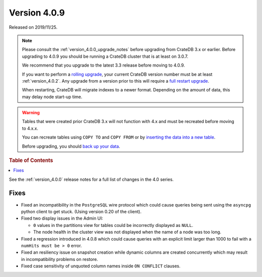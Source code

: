 .. _version_4.0.9:

=============
Version 4.0.9
=============

Released on 2019/11/25.

.. NOTE::

    Please consult the :ref:`version_4.0.0_upgrade_notes` before upgrading from
    CrateDB 3.x or earlier.
    Before upgrading to 4.0.9 you should be running a CrateDB cluster that is
    at least on 3.0.7.

    We recommend that you upgrade to the latest 3.3 release before moving to 4.0.9.

    If you want to perform a `rolling upgrade`_, your current CrateDB version
    number must be at least :ref:`version_4.0.2`. Any upgrade from a version
    prior to this will require a `full restart upgrade`_.

    When restarting, CrateDB will migrate indexes to a newer format. Depending
    on the amount of data, this may delay node start-up time.

.. WARNING::

    Tables that were created prior CrateDB 3.x will not function with 4.x
    and must be recreated before moving to 4.x.x.

    You can recreate tables using ``COPY TO`` and ``COPY FROM`` or by
    `inserting the data into a new table`_.

    Before upgrading, you should `back up your data`_.

.. _rolling upgrade: http://crate.io/docs/crate/guide/best_practices/rolling_upgrade.html
.. _full restart upgrade: http://crate.io/docs/crate/guide/best_practices/full_restart_upgrade.html
.. _back up your data: https://crate.io/a/backing-up-and-restoring-crate/
.. _inserting the data into a new table: https://crate.io/docs/crate/reference/en/latest/admin/system-information.html#tables-need-to-be-recreated


.. rubric:: Table of Contents

.. contents::
   :local:


See the :ref:`version_4.0.0` release notes for a full list of changes in the
4.0 series.

Fixes
=====

- Fixed an incompatibility in the ``PostgreSQL`` wire protocol which could
  cause queries being sent using the ``asyncpg`` python client to get stuck.
  (Using version 0.20 of the client).

- Fixed two display issues in the Admin UI:

  - ``0`` values in the partitions view for tables could be incorrectly
    displayed as ``NULL``.

  - The node health in the cluster view was not displayed when the name of a
    node was too long.

- Fixed a regression introduced in 4.0.8 which could cause queries with an
  explicit limit larger than 1000 to fail with a ``numHits must be > 0`` error.

- Fixed an resiliency issue on snapshot creation while dynamic columns are
  created concurrently which may result in incompatibility problems on restore.

- Fixed case sensitivity of unquoted column names inside ``ON CONFLICT`` clauses.
